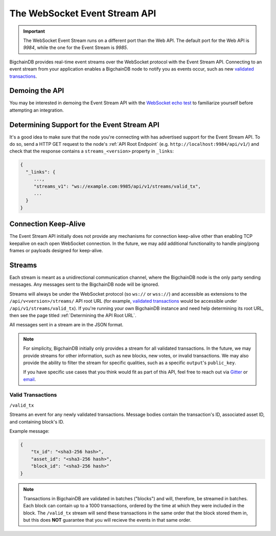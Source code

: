 The WebSocket Event Stream API
==============================

.. important::
    The WebSocket Event Stream runs on a different port than the Web API. The
    default port for the Web API is `9984`, while the one for the Event Stream
    is `9985`.

BigchainDB provides real-time event streams over the WebSocket protocol with
the Event Stream API.
Connecting to an event stream from your application enables a BigchainDB node
to notify you as events occur, such as new `validated transactions <#valid-transactions>`_.


Demoing the API
---------------

You may be interested in demoing the Event Stream API with the `WebSocket echo test <http://websocket.org/echo.html>`_
to familiarize yourself before attempting an integration.


Determining Support for the Event Stream API
--------------------------------------------

It's a good idea to make sure that the node you're connecting with
has advertised support for the Event Stream API. To do so, send a HTTP GET
request to the node's :ref:`API Root Endpoint` 
(e.g. ``http://localhost:9984/api/v1/``) and check that the
response contains a ``streams_<version>`` property in ``_links``:

.. code:: JSON

    {
      "_links": {
         ...,
         "streams_v1": "ws://example.com:9985/api/v1/streams/valid_tx",
         ...
      }
    }


Connection Keep-Alive
---------------------

The Event Stream API initially does not provide any mechanisms for connection
keep-alive other than enabling TCP keepalive on each open WebSocket connection.
In the future, we may add additional functionality to handle ping/pong frames
or payloads designed for keep-alive.


Streams
-------

Each stream is meant as a unidirectional communication channel, where the
BigchainDB node is the only party sending messages. Any messages sent to the
BigchainDB node will be ignored.

Streams will always be under the WebSocket protocol (so ``ws://`` or
``wss://``) and accessible as extensions to the ``/api/v<version>/streams/``
API root URL (for example, `validated transactions <#valid-transactions>`_
would be accessible under ``/api/v1/streams/valid_tx``). If you're running your
own BigchainDB instance and need help determining its root URL,
then see the page titled :ref:`Determining the API Root URL`.

All messages sent in a stream are in the JSON format.

.. note::

    For simplicity, BigchainDB initially only provides a stream for all
    validated transactions. In the future, we may provide streams for other
    information, such as new blocks, new votes, or invalid transactions. We may
    also provide the ability to filter the stream for specific qualities, such
    as a specific ``output``'s ``public_key``.

    If you have specific use cases that you think would fit as part of this
    API, feel free to reach out via `Gitter <https://gitter.im/bigchaindb/bigchaindb>`_
    or `email <mailto:product@bigchaindb.com>`_.

Valid Transactions
~~~~~~~~~~~~~~~~~~

``/valid_tx``

Streams an event for any newly validated transactions. Message bodies contain
the transaction's ID, associated asset ID, and containing block's ID.

Example message:

.. code:: JSON

    {
        "tx_id": "<sha3-256 hash>",
        "asset_id": "<sha3-256 hash>",
        "block_id": "<sha3-256 hash>"
    }


.. note::

    Transactions in BigchainDB are validated in batches ("blocks") and will,
    therefore, be streamed in batches. Each block can contain up to a 1000
    transactions, ordered by the time at which they were included in the block.
    The ``/valid_tx`` stream will send these transactions in the same order
    that the block stored them in, but this does **NOT** guarantee that you
    will recieve the events in that same order.
